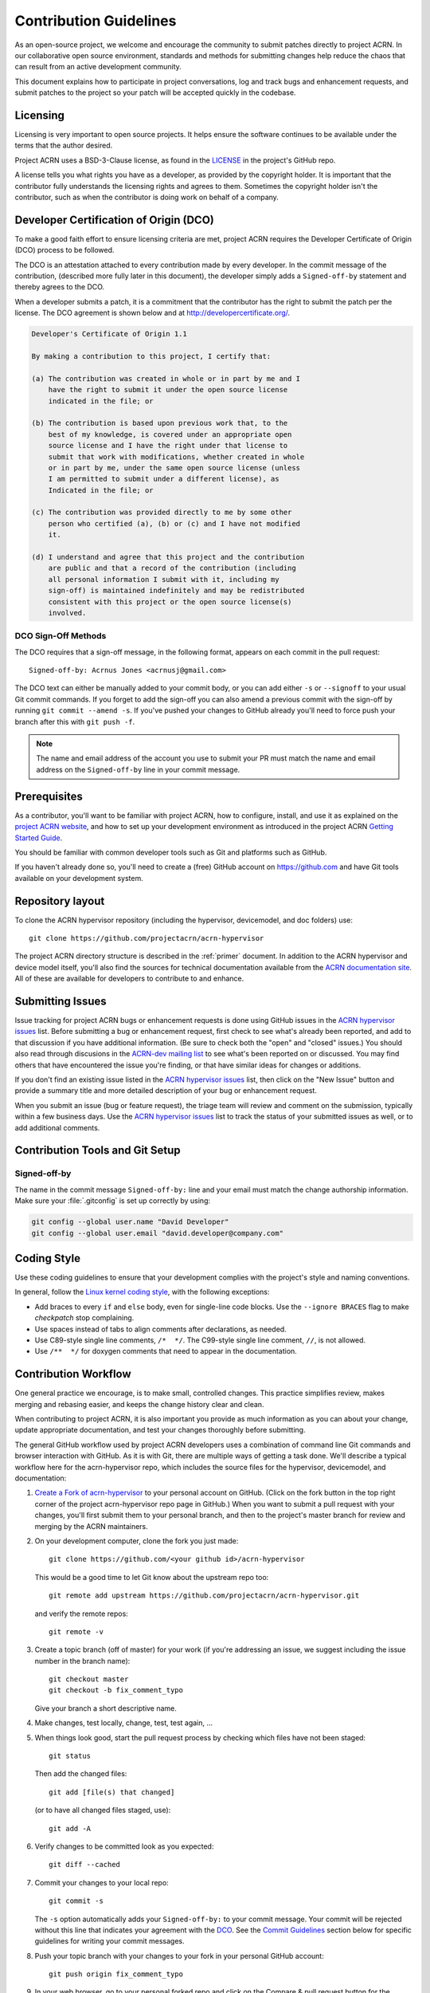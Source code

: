 .. _contribute:

Contribution Guidelines
#######################

As an open-source project, we welcome and encourage the community to
submit patches directly to project ACRN.  In our collaborative open
source environment, standards and methods for submitting changes help
reduce the chaos that can result from an active development community.

This document explains how to participate in project conversations, log
and track bugs and enhancement requests, and submit patches to the
project so your patch will be accepted quickly in the codebase.

Licensing
*********

Licensing is very important to open source projects. It helps ensure the
software continues to be available under the terms that the author
desired.

Project ACRN uses a BSD-3-Clause license, as found in the
`LICENSE <https://github.com/projectacrn/acrn-hypervisor/blob/master/LICENSE>`__
in the project's GitHub repo.

A license tells you what rights you have as a developer, as provided by
the copyright holder. It is important that the contributor fully
understands the licensing rights and agrees to them. Sometimes the
copyright holder isn't the contributor, such as when the contributor is
doing work on behalf of a company.

.. _DCO:

Developer Certification of Origin (DCO)
***************************************

To make a good faith effort to ensure licensing criteria are met,
project ACRN requires the Developer Certificate of Origin (DCO) process
to be followed.

The DCO is an attestation attached to every contribution made by every
developer. In the commit message of the contribution, (described more
fully later in this document), the developer simply adds a
``Signed-off-by`` statement and thereby agrees to the DCO.

When a developer submits a patch, it is a commitment that the
contributor has the right to submit the patch per the license.  The DCO
agreement is shown below and at http://developercertificate.org/.

.. code-block:: none

    Developer's Certificate of Origin 1.1

    By making a contribution to this project, I certify that:

    (a) The contribution was created in whole or in part by me and I
        have the right to submit it under the open source license
        indicated in the file; or

    (b) The contribution is based upon previous work that, to the
        best of my knowledge, is covered under an appropriate open
        source license and I have the right under that license to
        submit that work with modifications, whether created in whole
        or in part by me, under the same open source license (unless
        I am permitted to submit under a different license), as
        Indicated in the file; or

    (c) The contribution was provided directly to me by some other
        person who certified (a), (b) or (c) and I have not modified
        it.

    (d) I understand and agree that this project and the contribution
        are public and that a record of the contribution (including
        all personal information I submit with it, including my
        sign-off) is maintained indefinitely and may be redistributed
        consistent with this project or the open source license(s)
        involved.

DCO Sign-Off Methods
====================

The DCO requires that a sign-off message, in the following format,
appears on each commit in the pull request::

   Signed-off-by: Acrnus Jones <acrnusj@gmail.com>

The DCO text can either be manually added to your commit body, or you can add
either ``-s`` or ``--signoff`` to your usual Git commit commands. If you forget
to add the sign-off you can also amend a previous commit with the sign-off by
running ``git commit --amend -s``. If you've pushed your changes to GitHub
already you'll need to force push your branch after this with ``git push -f``.

.. note::
   The name and email address of the account you use to submit your PR must
   match the name and email address on the ``Signed-off-by`` line in
   your commit message.

Prerequisites
*************

.. _project ACRN website: https://projectacrn.org

As a contributor, you'll want to be familiar with project ACRN, how to
configure, install, and use it as explained on the
`project ACRN website`_, and how to set up your development environment
as introduced in the project ACRN `Getting Started Guide`_.

.. _Getting Started Guide:
   https://projectacrn.github.io/getting_started/

You should be familiar with common developer tools such as Git and
platforms such as GitHub.

If you haven't already done so, you'll need to create a (free) GitHub account
on https://github.com and have Git tools available on your development system.

Repository layout
*****************

To clone the ACRN hypervisor repository (including the hypervisor,
devicemodel, and doc folders) use::

    git clone https://github.com/projectacrn/acrn-hypervisor

The project ACRN directory structure is described in the :ref:`primer`
document. In addition to the ACRN hypervisor and device model itself,
you'll also find the sources for technical documentation available from
the `ACRN documentation site`_.  All of these are available for
developers to contribute to and enhance.

.. _ACRN documentation site:
   https://projectacrn.github.io/

Submitting Issues
******************

.. _ACRN-dev mailing list:
   https://lists.projectacrn.org/g/acrn-dev

.. _ACRN hypervisor issues:
   https://github.com/projectacrn/acrn-hypervisor/issues

Issue tracking for project ACRN bugs or enhancement requests is done using
GitHub issues in the `ACRN hypervisor issues`_ list. Before submitting a
bug or enhancement request, first check to see what's already been
reported, and add to that discussion if you have additional information.
(Be sure to check both the "open" and "closed" issues.)
You should also read through discusions in the `ACRN-dev mailing list`_
to see what's been reported on or discussed.  You may find others that
have encountered the issue you're finding, or that have similar ideas
for changes or additions.

If you don't find an existing issue listed in the `ACRN hypervisor issues`_
list, then click on the "New Issue" button and provide a summary title
and more detailed description of your bug or enhancement request.

When you submit an issue (bug or feature request), the triage team will
review and comment on the submission, typically within a few business
days.  Use the `ACRN hypervisor issues`_ list to track the status of
your submitted issues as well, or to add additional comments.

 .. _Contribution Tools:

Contribution Tools and Git Setup
********************************

Signed-off-by
=============

The name in the commit message ``Signed-off-by:`` line and your email must
match the change authorship information. Make sure your :file:`.gitconfig`
is set up correctly by using:

.. code-block:: console

   git config --global user.name "David Developer"
   git config --global user.email "david.developer@company.com"


Coding Style
************

Use these coding guidelines to ensure that your development complies with the
project's style and naming conventions.

.. _Linux kernel coding style:
   https://kernel.org/doc/html/latest/process/coding-style.html

In general, follow the `Linux kernel coding style`_, with the
following exceptions:

* Add braces to every ``if`` and ``else`` body, even for single-line code
  blocks. Use the ``--ignore BRACES`` flag to make *checkpatch* stop
  complaining.
* Use spaces instead of tabs to align comments after declarations, as needed.
* Use C89-style single line comments, ``/*  */``. The C99-style single line
  comment, ``//``, is not allowed.
* Use ``/**  */`` for doxygen comments that need to appear in the documentation.


.. _Contribution workflow:

Contribution Workflow
*********************

One general practice we encourage, is to make small,
controlled changes. This practice simplifies review, makes merging and
rebasing easier, and keeps the change history clear and clean.

When contributing to project ACRN, it is also important you provide as much
information as you can about your change, update appropriate documentation,
and test your changes thoroughly before submitting.

The general GitHub workflow used by project ACRN developers uses a combination of
command line Git commands and browser interaction with GitHub.  As it is with
Git, there are multiple ways of getting a task done.  We'll describe a typical
workflow here for the acrn-hypervisor repo, which includes the
source files for the hypervisor, devicemodel, and documentation:

.. _Create a Fork of acrn-hypervisor:
   https://github.com/projectacrn/acrn-hypervisor#fork-destination-box

#. `Create a Fork of acrn-hypervisor`_
   to your personal account on GitHub. (Click on the fork button in the top
   right corner of the project acrn-hypervisor repo page in GitHub.)
   When you want to submit a pull request with your changes, you'll
   first submit them to your personal branch, and then to the project's
   master branch for review and merging by the ACRN maintainers.

#. On your development computer, clone the fork you just made::

     git clone https://github.com/<your github id>/acrn-hypervisor

   This would be a good time to let Git know about the upstream repo too::

     git remote add upstream https://github.com/projectacrn/acrn-hypervisor.git

   and verify the remote repos::

     git remote -v

#. Create a topic branch (off of master) for your work (if you're addressing
   an issue, we suggest including the issue number in the branch name)::

     git checkout master
     git checkout -b fix_comment_typo

   Give your branch a short descriptive name.

#. Make changes, test locally, change, test, test again, ...

#. When things look good, start the pull request process by checking
   which files have not been staged::

     git status

   Then add the changed files::

     git add [file(s) that changed]

   (or to have all changed files staged, use)::

     git add -A

#. Verify changes to be committed look as you expected::

     git diff --cached

#. Commit your changes to your local repo::

     git commit -s

   The ``-s`` option automatically adds your ``Signed-off-by:`` to your commit
   message.  Your commit will be rejected without this line that indicates your
   agreement with the `DCO`_.  See the `Commit Guidelines`_ section
   below for specific guidelines for writing your commit messages.

#. Push your topic branch with your changes to your fork in your personal
   GitHub account::

     git push origin fix_comment_typo

#. In your web browser, go to your personal forked repo and click on the Compare & pull
   request button for the branch you just worked on and you want to
   submit to the upstream ACRN repo.

#. Review the pull request changes, and verify that you are opening a pull request
   for the appropriate branch. The title and message from your commit message should
   appear as well.

#. GitHub will assign one or more suggested reviewers (based on the CODEOWNERS file
   in the repo). If you are a project member, you can select additional reviewers
   now too. If no reviewers are selected, the ACRN triage team will
   assign reviewers as appropriate.

#. Click on the submit button and your pull request is sent and awaits review.
   Email will be sent as review comments are made, or you can check on your
   pull request at https://github.com/projectacrn/acrn-hypervisor/pulls.

#. While you're waiting for your pull request to be accepted and merged, you can
   create another branch to work on another issue. (Be sure to make your new branch
   off of master and not the previous branch.)::

     git checkout master
     git checkout -b fix_another_issue

   and use the same process described above to work on this new topic branch.

#. If reviewers request changes to your patch, you can interactively rebase
   commit(s) to fix review issues. In your development repo, make the
   needed changes on the branch you made the initial submission::

     git checkout fix-comment-typo

   make the requested changes, and then::

     git fetch --all
     git rebase --ignore-whitespace upstream/master

   This is an important step to make sure your changes are properly
   merged with changes from other developers that may have happened while you
   were working on your changes.
   The ``--ignore-whitespace`` option
   stops ``git apply`` (called by rebase) from changing
   any whitespace. If any merging issues are detected you can address them
   with::

     git rebase -i <offending-commit-id>

   In the interactive rebase editor, replace pick with edit to select a specific
   commit (if there's more than one in your pull request), or remove the line to
   delete a commit entirely. Then edit files to fix the issues in the review.

   As before, inspect and test your changes. When ready, continue the
   patch submission::

      git add [file(s)]
      git rebase --continue

   Update commit comment if needed, and continue::

      git push --force origin fix_comment_typo

   By force pushing your update, your original pull request will be updated with
   your changes so you won't need to resubmit the pull request.

   You can follow the same workflow for contributing to acrn-devicemodel
   or acrn-documentation repos.


Commit Guidelines
*****************

Changes are submitted as Git commits. Each commit message must contain:

* A short and descriptive subject line that is less than 72 characters,
  followed by a blank line. The subject line must include a prefix that
  identifies the subsystem being changed, followed by a colon, and a short
  title, for example:  ``doc: update commit guidelines instructions``.
  (If you're updating an existing file, you can use
  ``git log <filename>`` to see what developers used as the prefix for
  previous patches of this file.)

* A change description with your logic or reasoning for the changes, followed
  by a blank line.

* A Signed-off-by line, ``Signed-off-by: <name> <email>`` typically added
  automatically by using ``git commit -s``

* If the change addresses an issue, include a line of the form::

      Fixes #<brief description about the reported issue>.


All changes and topics sent to GitHub must be well-formed, as described above.

Commit Message Body
===================

When editing the commit message, please briefly explain what your change
does and why it's needed. A change summary of ``"Fixes stuff"`` will be rejected.

.. warning::
   An empty change summary body is not permitted. Even for trivial changes, please
   include a summary body in the commmit message.

The description body of the commit message must include:

* **what** the change does,
* **why** you chose that approach,
* **what** assumptions were made, and
* **how** you know it works -- for example, which tests you ran.

For examples of accepted commit messages, you can refer to the acrn-hypervisor GitHub
`changelog <https://github.com/projectacrn/acrn-hypervisor/commits/master>`__.

Other Commit Expectations
=========================

* Commits must build cleanly when applied on top of each other, thus avoiding
  breaking bisectability.

* Each commit must address a single identifiable issue and must be
  logically self-contained. Unrelated changes should be submitted as
  separate commits.

* You may submit pull request RFCs (requests for comments) to send work
  proposals, progress snapshots of your work, or to get early feedback on
  features or changes that will affect multiple areas in the code base.

Identifying Contribution Origin
===============================

When adding a new file to the tree, it is important to detail the source of
origin on the file, provide attributions, and detail the intended usage. In
cases where the file is an original to acrn-hypervisor, the commit message should
include the following ("Original" is the assumption if no Origin tag is
present)::

    Origin: Original

In cases where the file is imported from an external project, the commit
message shall contain details regarding the original project, the location of
the project, the SHA-id of the origin commit for the file, the intended
purpose, and if the file will be maintained by the acrn-hypervisor project,
(whether or not project ACRN will contain a localized branch or if
it is a downstream copy).

For example, a copy of a locally maintained import::

    Origin: Contiki OS
    License: BSD 3-Clause
    URL: http://www.contiki-os.org/
    commit: 853207acfdc6549b10eb3e44504b1a75ae1ad63a
    Purpose: Introduction of networking stack.
    Maintained-by: acrn-hypervisor

For example, a copy of an externally maintained import::

    Origin: Tiny Crypt
    License: BSD 3-Clause
    URL: https://github.com/01org/tinycrypt
    commit: 08ded7f21529c39e5133688ffb93a9d0c94e5c6e
    Purpose: Introduction of TinyCrypt
    Maintained-by: External
